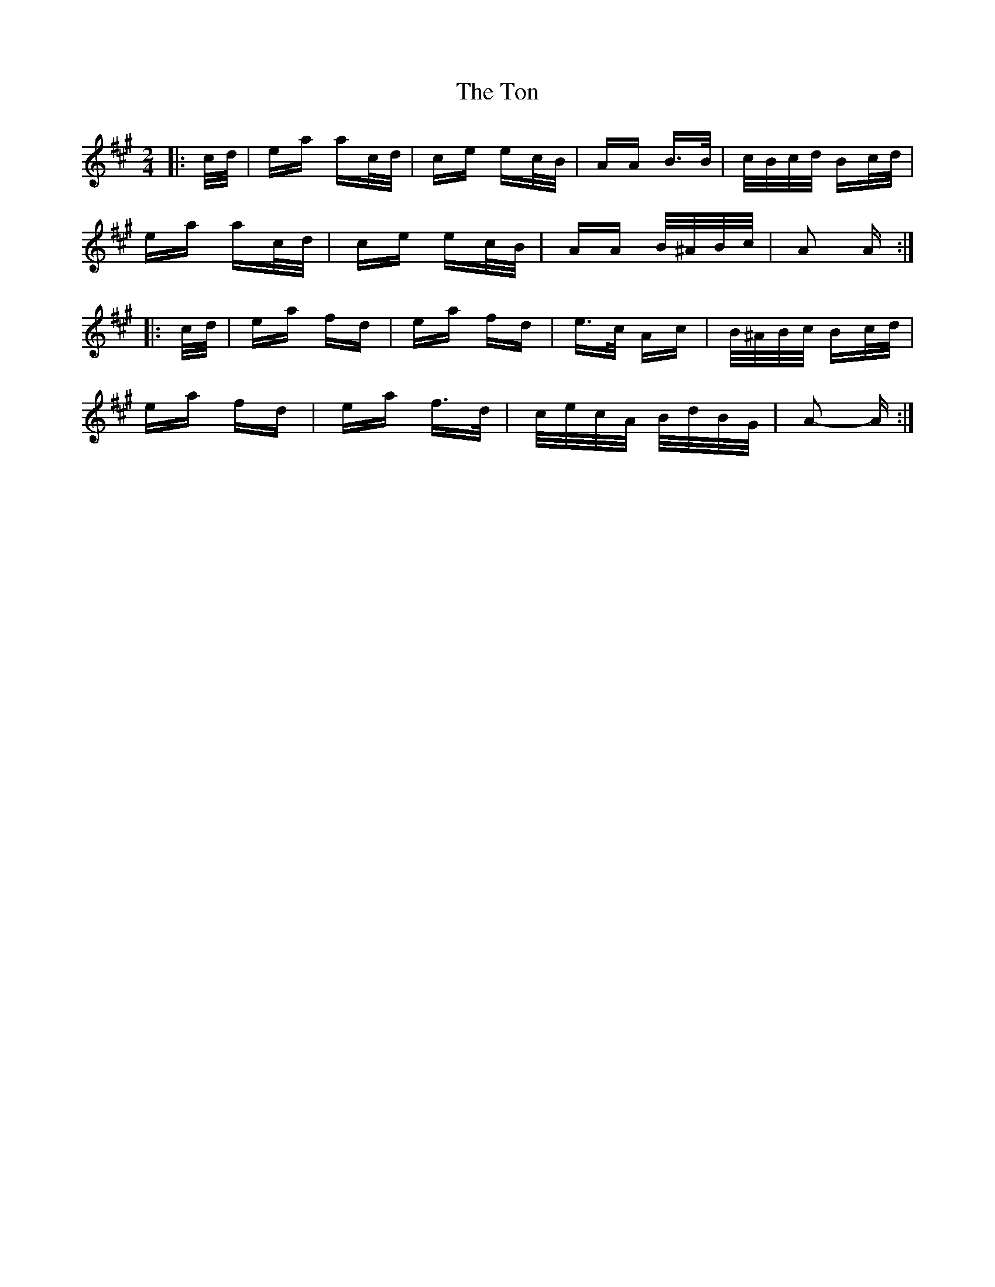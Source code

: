 X: 40603
T: Ton, The
R: polka
M: 2/4
K: Amajor
|:c/d/|ea ac/d/|ce ec/B/|AA B>B|c/B/c/d/ Bc/d/|
ea ac/d/|ce ec/B/|AA B/^A/B/c/|A2 A:|
|:c/d/|ea fd|ea fd|e>c Ac|B/^A/B/c/ Bc/d/|
ea fd|ea f>d|c/e/c/A/ B/d/B/G/|A2- A:|

